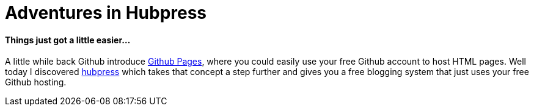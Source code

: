 = Adventures in Hubpress
:url-hubpress: http://hubpress.io/
:url-ghpages: http://pages.github.com

==== Things just got a little easier...

A little while back Github introduce {url-ghpages}[Github Pages], where you could easily use your free Github account to host HTML pages. Well today I discovered {url-hubpress}[hubpress] which takes that concept a step further and gives you a free blogging system that just uses your free Github hosting.